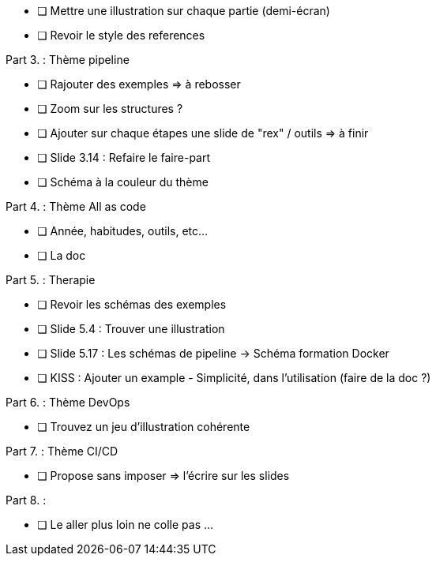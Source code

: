 * [ ] Mettre une illustration sur chaque partie (demi-écran)
* [ ] Revoir le style des references

Part 3. : Thème pipeline

* [ ] Rajouter des exemples => à rebosser
* [ ] Zoom sur les structures ?
* [ ] Ajouter sur chaque étapes une slide de "rex" / outils => à finir
* [ ] Slide 3.14 : Refaire le faire-part
* [ ] Schéma à la couleur du thème

Part 4. : Thème All as code

* [ ] Année, habitudes, outils, etc...
* [ ] La doc

Part 5. : Therapie

* [ ] Revoir les schémas des exemples
* [ ] Slide 5.4 : Trouver une illustration
* [ ] Slide 5.17 : Les schémas de pipeline -> Schéma formation Docker
* [ ] KISS : Ajouter un example - Simplicité, dans l'utilisation (faire de la doc ?)

Part 6. : Thème DevOps

* [ ] Trouvez un jeu d'illustration cohérente

Part 7. : Thème CI/CD

* [ ] Propose sans imposer  => l'écrire sur les slides

Part 8. :

* [ ] Le aller plus loin ne colle pas ...






